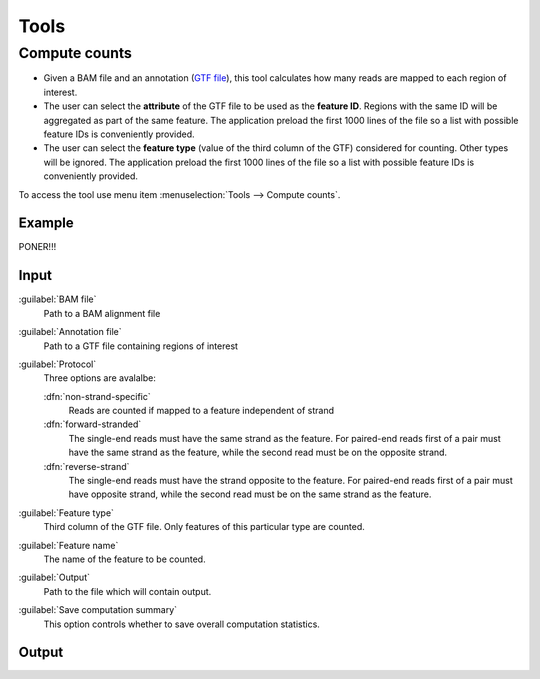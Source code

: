 .. _tools:


Tools
=====

.. _compute-counts:

Compute counts
--------------

- Given a BAM file and an annotation (`GTF file <http://genome.ucsc.edu/FAQ/FAQformat.html#format4>`_), this tool calculates how many reads are mapped to each region of interest.

  
- The user can select the **attribute** of the GTF file to be used as the **feature ID**. Regions with the same ID will be aggregated as part of the same feature. The application preload the first 1000 lines of the file so a list with possible feature IDs is conveniently provided.

- The user can select the **feature type** (value of the third column of the GTF) considered for counting. Other types will be ignored. The application preload the first 1000 lines of the file so a list with possible feature IDs is conveniently provided.


To access the tool use menu item :menuselection:`Tools --> Compute counts`. 

.. _example-compute-counts:

Example
^^^^^^^

PONER!!!

Input
^^^^^

:guilabel:`BAM file` 
  Path to a BAM alignment file
:guilabel:`Annotation file` 
  Path to a GTF file containing regions of interest

:guilabel:`Protocol` 
  Three options are avalalbe:

  :dfn:`non-strand-specific` 
    Reads are counted if mapped to a feature independent of strand
  :dfn:`forward-stranded` 
    The single-end reads must have the same strand as the feature. For paired-end reads first of a pair must have the same strand as the feature, while the second read must be on the opposite strand. 
  :dfn:`reverse-strand` 
    The single-end reads must have the strand opposite to the feature. For paired-end reads first of a pair must have opposite strand, while the second read must be on the same strand as the feature.

:guilabel:`Feature type`
  Third column of the GTF file. Only features of this particular type are counted.
:guilabel:`Feature name`
  The name of the feature to be counted.
:guilabel:`Output`
  Path to the file which will contain output.
:guilabel:`Save computation summary`
  This option controls whether to save overall computation statistics.

Output
^^^^^^


